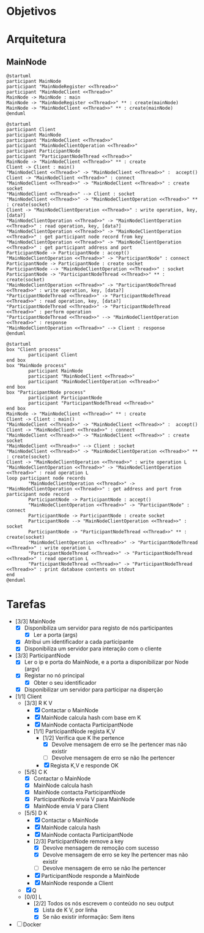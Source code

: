 * Objetivos
* Arquitetura
** MainNode
   #+begin_src plantuml :file figures/main_node_start.png :noexport
@startuml
participant MainNode
participant "MainNodeRegister <<Thread>>"
participant "MainNodeClient <<Thread>>"
MainNode -> MainNode : main
MainNode -> "MainNodeRegister <<Thread>>" ** : create(mainNode)
MainNode -> "MainNodeClient <<Thread>>" ** : create(mainNode)
@enduml
   #+end_src
   #+ATTR_LATEX: :scale .35
   #+results:
   [[file:figures/main_node_start.png]]
   #+begin_src plantuml :file figures/main_node_participant.png :noexport
@startuml
participant Client
participant MainNode
participant "MainNodeClient <<Thread>>"
participant "MainNodeClientOperation <<Thread>>"
participant ParticipantNode
participant "ParticipantNodeThread <<Thread>>"
MainNode -> "MainNodeClient <<Thread>>" ** : create
Client -> Client : main()
"MainNodeClient <<Thread>>" -> "MainNodeClient <<Thread>>" :  accept()
Client -> "MainNodeClient <<Thread>>" : connect
"MainNodeClient <<Thread>>" -> "MainNodeClient <<Thread>>" : create socket
"MainNodeClient <<Thread>>" --> Client : socket
"MainNodeClient <<Thread>>" -> "MainNodeClientOperation <<Thread>>" ** : create(socket)
Client -> "MainNodeClientOperation <<Thread>>" : write operation, key, [data?]
"MainNodeClientOperation <<Thread>>" -> "MainNodeClientOperation <<Thread>>" : read operation, key, [data?]
"MainNodeClientOperation <<Thread>>" -> "MainNodeClientOperation <<Thread>>" : get participant node record from key
"MainNodeClientOperation <<Thread>>" -> "MainNodeClientOperation <<Thread>>" : get participant address and port
ParticipantNode -> ParticipantNode : accept()
"MainNodeClientOperation <<Thread>>" -> "ParticipantNode" : connect
ParticipantNode -> ParticipantNode : create socket
ParticipantNode --> "MainNodeClientOperation <<Thread>>" : socket
ParticipantNode -> "ParticipantNodeThread <<Thread>>" ** : create(socket)
"MainNodeClientOperation <<Thread>>" -> "ParticipantNodeThread <<Thread>>" : write operation, key, [data?]
"ParticipantNodeThread <<Thread>>" -> "ParticipantNodeThread <<Thread>>" : read operation, key, [data?]
"ParticipantNodeThread <<Thread>>" -> "ParticipantNodeThread <<Thread>>" : perform operation
"ParticipantNodeThread <<Thread>>" --> "MainNodeClientOperation <<Thread>>" : response
"MainNodeClientOperation <<Thread>>" --> Client : response
@enduml
#+end_src
   #+ATTR_LATEX: :scale .35
   #+results:
   [[file:figures/main_node_participant.png]]

   #+begin_src plantuml :file figures/l_operation.png :noexport
@startuml
box "Client process"
        participant Client
end box
box "MainNode process"
        participant MainNode
        participant "MainNodeClient <<Thread>>"
        participant "MainNodeClientOperation <<Thread>>"
end box
box "ParticipantNode process"
        participant ParticipantNode
        participant "ParticipantNodeThread <<Thread>>"
end box
MainNode -> "MainNodeClient <<Thread>>" ** : create
Client -> Client : main()
"MainNodeClient <<Thread>>" -> "MainNodeClient <<Thread>>" :  accept()
Client -> "MainNodeClient <<Thread>>" : connect
"MainNodeClient <<Thread>>" -> "MainNodeClient <<Thread>>" : create socket
"MainNodeClient <<Thread>>" --> Client : socket
"MainNodeClient <<Thread>>" -> "MainNodeClientOperation <<Thread>>" ** : create(socket)
Client -> "MainNodeClientOperation <<Thread>>" : write operation L
"MainNodeClientOperation <<Thread>>" -> "MainNodeClientOperation <<Thread>>" : read operation L
loop participant node records
        "MainNodeClientOperation <<Thread>>" -> "MainNodeClientOperation <<Thread>>" : get address and port from participant node record
        ParticipantNode -> ParticipantNode : accept()
        "MainNodeClientOperation <<Thread>>" -> "ParticipantNode" : connect
        ParticipantNode -> ParticipantNode : create socket
        ParticipantNode --> "MainNodeClientOperation <<Thread>>" : socket
        ParticipantNode -> "ParticipantNodeThread <<Thread>>" ** : create(socket)
        "MainNodeClientOperation <<Thread>>" -> "ParticipantNodeThread <<Thread>>" : write operation L
        "ParticipantNodeThread <<Thread>>" -> "ParticipantNodeThread <<Thread>>" : read operation L
        "ParticipantNodeThread <<Thread>>" -> "ParticipantNodeThread <<Thread>>" : print database contents on stdout
end
@enduml
#+end_src
   #+ATTR_LATEX: :scale .35
   #+results:
   [[file:figures/l_operation.png]]
   
* Tarefas
  - [3/3] MainNode
    - [X] Disponibiliza um servidor para registo de nós participantes
      - [X] Ler a porta (args)
    - [X] Atribui um identificador a cada participante
    - [X] Disponibiliza um servidor para interação com o cliente
  - [3/3] ParticipantNode
    - [X] Ler o ip e porta do MainNode, e a porta a disponibilizar por Node (argv)
    - [X] Registar no nó principal
      - [X] Obter o seu identificador
    - [X] Disponibilizar um servidor para participar na disperção
  - [1/1] Client
    - [3/3] R K V
      - [X] Contactar o MainNode
      - [X] MainNode calcula hash com base em K
      - [X] MainNode contacta ParticipantNode
      - [1/1] ParticipantNode regista K,V
        - [1/2] Verifica que K lhe pertence
          - [X] Devolve mensagem de erro se lhe pertencer mas não existir
          - [ ] Devolve mensagem de erro se não lhe pertencer
        - [X] Regista K,V e responde OK
    - [5/5] C K
      - [X] Contactar o MainNode
      - [X] MainNode calcula hash
      - [X] MainNode contacta ParticipantNode
      - [X] ParticipantNode envia V para MainNode
      - [X] MainNode envia V para Client
    - [5/5] D K
      - [X] Contactar o MainNode
      - [X] MainNode calcula hash
      - [X] MainNode contacta ParticipantNode
      - [2/3] ParticipantNode remove a key
        - [X] Devolve mensagem de remoção com sucesso
        - [X] Devolve mensagem de erro se key lhe pertencer mas não existir
        - [ ] Devolve mensagem de erro se não lhe pertencer
      - [X] ParticipantNode responde a MainNode
      - [X] MainNode responde a Client
    - [X] Q
    - [0/0] L
      - [2/2] Todos os nós escrevem o conteúdo no seu output
        - [X] Lista de K V, por linha
        - [X] Se não existir informação: Sem itens
  - [ ] Docker
